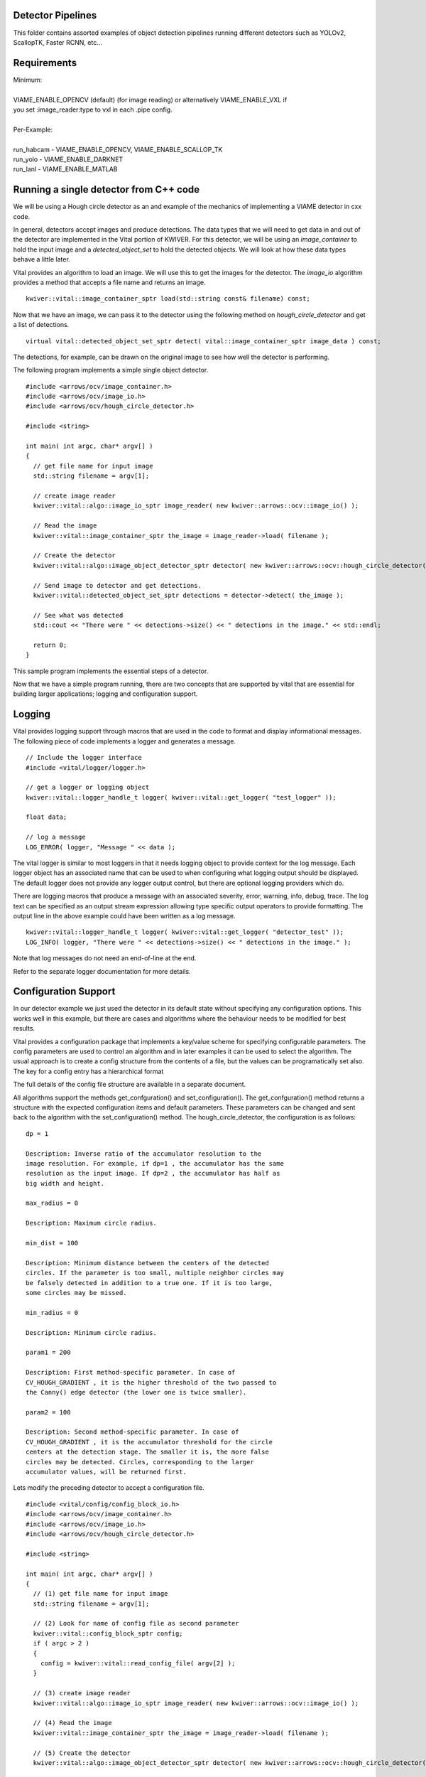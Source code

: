 
Detector Pipelines
------------------

This folder contains assorted examples of object detection pipelines running different
detectors such as YOLOv2, ScallopTK, Faster RCNN, etc...

Requirements
------------

| Minimum:
| 
| VIAME_ENABLE_OPENCV (default) (for image reading) or alternatively VIAME_ENABLE_VXL if
| you set :image_reader:type to vxl in each .pipe config.
|
| Per-Example:
|
| run_habcam - VIAME_ENABLE_OPENCV, VIAME_ENABLE_SCALLOP_TK
| run_yolo - VIAME_ENABLE_DARKNET
| run_lanl - VIAME_ENABLE_MATLAB


Running a single detector from C++ code
---------------------------------------

We will be using a Hough circle detector as an and example of the
mechanics of implementing a VIAME detector in cxx code.

In general, detectors accept images and produce detections. The data
types that we will need to get data in and out of the detector are
implemented in the Vital portion of KWIVER. For this detector, we will
be using an `image_container` to hold the input image and a
`detected_object_set` to hold the detected objects. We will look at how
these data types behave a little later.

Vital provides an algorithm to load an image. We will use this to get
the images for the detector. The `image_io` algorithm provides a
method that accepts a file name and returns an image.

::

  kwiver::vital::image_container_sptr load(std::string const& filename) const;

Now that we have an image, we can pass it to the detector using the following method on
`hough_circle_detector` and get a list of detections.

::

  virtual vital::detected_object_set_sptr detect( vital::image_container_sptr image_data ) const;


The detections, for example, can be drawn on the original image to see
how well the detector is performing.

The following program implements a simple single object detector.

::

  #include <arrows/ocv/image_container.h>
  #include <arrows/ocv/image_io.h>
  #include <arrows/ocv/hough_circle_detector.h>

  #include <string>

  int main( int argc, char* argv[] )
  {
    // get file name for input image
    std::string filename = argv[1];

    // create image reader
    kwiver::vital::algo::image_io_sptr image_reader( new kwiver::arrows::ocv::image_io() );

    // Read the image
    kwiver::vital::image_container_sptr the_image = image_reader->load( filename );

    // Create the detector
    kwiver::vital::algo::image_object_detector_sptr detector( new kwiver::arrows::ocv::hough_circle_detector() );

    // Send image to detector and get detections.
    kwiver::vital::detected_object_set_sptr detections = detector->detect( the_image );

    // See what was detected
    std::cout << "There were " << detections->size() << " detections in the image." << std::endl;

    return 0;
  }

This sample program implements the essential steps of a detector.

Now that we have a simple program running, there are two concepts that
are supported by vital that are essential for building larger
applications; logging and configuration support.

Logging
-------

Vital provides logging support through macros that are used in the
code to format and display informational messages. The following piece
of code implements a logger and generates a message.

::

  // Include the logger interface
  #include <vital/logger/logger.h>

  // get a logger or logging object
  kwiver::vital::logger_handle_t logger( kwiver::vital::get_logger( "test_logger" ));

  float data;

  // log a message
  LOG_ERROR( logger, "Message " << data );


The vital logger is similar to most loggers in that it needs logging
object to provide context for the log message. Each logger object has
an associated name that can be used to when configuring what logging
output should be displayed. The default logger does not provide any
logger output control, but there are optional logging providers which
do.

There are logging macros that produce a message with an associated
severity, error, warning, info, debug, trace. The log text can be
specified as an output stream expression allowing type specific output
operators to provide formatting. The output line in the above example
could have been written as a log message.

::

  kwiver::vital::logger_handle_t logger( kwiver::vital::get_logger( "detector_test" ));
  LOG_INFO( logger, "There were " << detections->size() << " detections in the image." );

Note that log messages do not need an end-of-line at the end.

Refer to the separate logger documentation for more details.


Configuration Support
---------------------

In our detector example we just used the detector in its default state
without specifying any configuration options. This works well in this
example, but there are cases and algorithms where the behaviour needs
to be modified for best results.

Vital provides a configuration package that implements a key/value
scheme for specifying configurable parameters. The config parameters
are used to control an algorithm and in later examples it can be used
to select the algorithm. The usual approach is to create a config
structure from the contents of a file, but the values can be
programatically set also. The key for a config entry has a
hierarchical format

The full details of the config file structure are available in a
separate document.

All algorithms support the methods get_confguration() and
set_configuration(). The get_confguration() method returns a structure
with the expected configuration items and default parameters. These
parameters can be changed and sent back to the algorithm with the
set_configuration() method. The hough_circle_detector, the
configuration is as follows:

::

  dp = 1
  
  Description: Inverse ratio of the accumulator resolution to the
  image resolution. For example, if dp=1 , the accumulator has the same
  resolution as the input image. If dp=2 , the accumulator has half as
  big width and height.
  
  max_radius = 0
  
  Description: Maximum circle radius.
  
  min_dist = 100
  
  Description: Minimum distance between the centers of the detected
  circles. If the parameter is too small, multiple neighbor circles may
  be falsely detected in addition to a true one. If it is too large,
  some circles may be missed.
  
  min_radius = 0
  
  Description: Minimum circle radius.
  
  param1 = 200
  
  Description: First method-specific parameter. In case of
  CV_HOUGH_GRADIENT , it is the higher threshold of the two passed to
  the Canny() edge detector (the lower one is twice smaller).
  
  param2 = 100
  
  Description: Second method-specific parameter. In case of
  CV_HOUGH_GRADIENT , it is the accumulator threshold for the circle
  centers at the detection stage. The smaller it is, the more false
  circles may be detected. Circles, corresponding to the larger
  accumulator values, will be returned first.

Lets modify the preceding detector to accept a configuration file.

::

  #include <vital/config/config_block_io.h>
  #include <arrows/ocv/image_container.h>
  #include <arrows/ocv/image_io.h>
  #include <arrows/ocv/hough_circle_detector.h>

  #include <string>

  int main( int argc, char* argv[] )
  {
    // (1) get file name for input image
    std::string filename = argv[1];

    // (2) Look for name of config file as second parameter
    kwiver::vital::config_block_sptr config;
    if ( argc > 2 )
    {
      config = kwiver::vital::read_config_file( argv[2] );
    }

    // (3) create image reader
    kwiver::vital::algo::image_io_sptr image_reader( new kwiver::arrows::ocv::image_io() );

    // (4) Read the image
    kwiver::vital::image_container_sptr the_image = image_reader->load( filename );

    // (5) Create the detector
    kwiver::vital::algo::image_object_detector_sptr detector( new kwiver::arrows::ocv::hough_circle_detector() );

    // (6) If there was a config structure, then pass it to the algorithm.
    if (config)
    {
      detector->set_configuration( config );
    }

    // (7) Send image to detector and get detections.
    kwiver::vital::detected_object_set_sptr detections = detector->detect( the_image );

    // (8) See what was detected
    std::cout << "There were " << detections->size() << " detections in the image." << std::endl;

    return 0;
  }

We have added code to handle the optional second command line
parameter in section (2). The read_config_file() function converts a
file to a configuration structure. In section (6), if a config block
has been created, it is passed to the algorithm.

The configuration file is as follows. Note that parameters that are
not specified in the file retain their default values.

::

  dp = 2
  min_dist = 120
  param1 = 100


Configurable detector type
--------------------------

To further expand on our example, the actual detector algorithm can be
selected at run time based on the contents of our config file.

::

  #include <vital/algorithm_plugin_manager.h>
  #include <vital/config/config_block_io.h>
  #include <vital/algo/image_object_detector.h>
  #include <arrows/ocv/image_container.h>
  #include <arrows/ocv/image_io.h>

  #include <string>

  int main( int argc, char* argv[] )
  {
    // (1) Create logger to use for reporting errors and other diagnostics.
    kwiver::vital::logger_handle_t logger( kwiver::vital::get_logger( "detector_test" ));

    // (2) Initialize and load all discoverable plugins
    kwiver::vital::algorithm_plugin_manager::load_plugins_once();

    // (3) get file name for input image
    std::string filename = argv[1];

    // (4) Look for name of config file as second parameter
    kwiver::vital::config_block_sptr config = kwiver::vital::read_config_file( argv[2] );

    // (5) create image reader
    kwiver::vital::algo::image_io_sptr image_reader( new kwiver::arrows::ocv::image_io() );

    // (6) Read the image
    kwiver::vital::image_container_sptr the_image = image_reader->load( filename );

    // (7) Create the detector
    kwiver::vital::algo::image_object_detector_sptr detector;
    kwiver::vital::algo::image_object_detector::set_nested_algo_configuration( "detector", config, detector );

    if ( ! detector )
    {
      LOG_ERROR( logger, "Unable to create detector" );
      return 1;
    }

    // (8) Send image to detector and get detections.
    kwiver::vital::detected_object_set_sptr detections = detector->detect( the_image );

    // (9) See what was detected
    std::cout << "There were " << detections->size() << " detections in the image." << std::endl;

    return 0;
  }


Since we are going to select the detector algorithm at run time, we no
longer need to include the hough_circle_detector header file. New code
in section (2) initializes the plugin manager which will be used to
instantiate the selected algorithm at run time. The plugin
architecture will be discussed in a following section.

The following config file will select and configure our favourite
hough_circle_detector

::

  # select detector type
  detector:type =   hough_circle_detector

  # specify configuration for selected detector
  detector:hough_circle_detector:dp =           1
  detector:hough_circle_detector:min_dist =     100
  detector:hough_circle_detector:param1 =       200
  detector:hough_circle_detector:param2 =       100
  detector:hough_circle_detector:min_radius =   0
  detector:hough_circle_detector:max_radius =   0


First you will notice that the config file entries have a longer key
specification. The ':' character separates the different levels or
blocks in the config and enable scoping of the value specifications.

The "detector" string in the config file corresponds with the
"detector" string in section (7) of the example. The "type" key for
the "detector" algorithm specifies which detector is to be used. If an
alternate detector type "foo" were to be specified, the config would
be as follows.

::

  # select detector type
  detector:type =             foo
  detector:foo:param1 =       20
  detector:foo:param2 =       10

Since the individual detector (or algorithm) parameters are
effectively in their own namespace, configurations for multiple
algorithms can be in the same file, which is exactly how more
complicated applications are configured.


Sequencing Multiple Algorithms in a Pipeline
--------------------------------------------

In a real application, the input images may come from places other
than a file on the disk and there may be algorithms applied to
precondition the images prior to object detection. After detection,
the detections could be overlaid on the input imagery or compared
against manual annotations.

Ideally this type of application could be structured to flow the data
from one algorithm to the next, but writing this a one monolithic
application, changes become difficult and time consuming. This is
where another component of KWIVER, sprokit, can be used to simplify
creating a larger application from smaller component algorithms.

Sprokit is the "Stream Processing Toolkit", a library aiming to make
processing a stream of data with various algorithms easy. It provides
a data flow model of application building by providing a process and
interconnect approach. An application made from several processes can be
easily specified in a pipeline configuration file.

Lets first look at an example application/pipeline that runs our
hough_circle_detector on a set of images, draws the detections on the
image and then displays the annotated image.

::

  # ================================================================
  process input
    :: frame_list_input
    :image_list_file    images/image_list_1.txt
    :frame_time          .3333
    :image_reader:type   ocv

  # ================================================================
  process detector
    :: image_object_detector
    :detector:type    hough_circle_detector
    :detector:hough_circle_detector:dp            1
    :detector:hough_circle_detector:min_dist      100
    :detector:hough_circle_detector:param1        200
    :detector:hough_circle_detector:param2        100
    :detector:hough_circle_detector:min_radius    0
    :detector:hough_circle_detector:max_radius    0

  # ================================================================
  process draw
    :: draw_detected_object_boxes
    :default_line_thickness 3

  # ================================================================
  process disp
    :: image_viewer
    :annotate_image         true
    # pause_time in seconds. 0 means wait for keystroke.
    :pause_time             1.0
    :title                  NOAA images

  # ================================================================
  # connections
  connect from input.image
          to   detector.image

  connect from detector.detected_object_set
          to   draw.detected_object_set
  connect from input.image
          to draw.image

  connect from input.timestamp
          to   disp.timestamp
  connect from draw.image
          to   disp.image

  # -- end of file --

Our example pipeline configuration file is made up of process
definitions and connections. The first process handles image input and
uses a configuration style we saw in the description of selectable
algorithms, to select an "ocv" reader algorithm. The next process is
the detector, followed by the process that composites the detections
and the image. The last process displays the annotated image.
The connections section specify how the inputs and outputs of these
processes are connected.

This pipeline can then be run using the 'pipeline_runner' app
